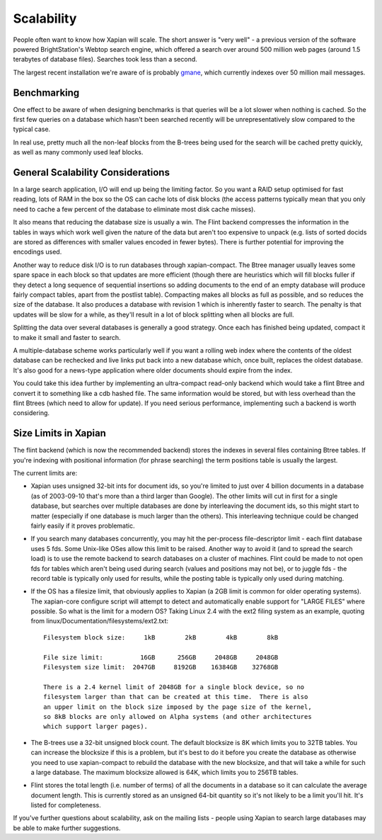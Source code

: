 Scalability
===========

People often want to know how Xapian will scale. The short answer is
"very well" - a previous version of the software powered BrightStation's
Webtop search engine, which offered a search over around 500 million web
pages (around 1.5 terabytes of database files). Searches took less than
a second.

The largest recent installation we're aware of is probably
`gmane <http://search.gmane.org/>`_, which currently indexes over 50
million mail messages.

Benchmarking
------------

One effect to be aware of when designing benchmarks is that queries will
be a lot slower when nothing is cached. So the first few queries on a
database which hasn't been searched recently will be unrepresentatively
slow compared to the typical case.

In real use, pretty much all the non-leaf blocks from the B-trees being
used for the search will be cached pretty quickly, as well as many
commonly used leaf blocks.

General Scalability Considerations
----------------------------------

In a large search application, I/O will end up being the limiting
factor. So you want a RAID setup optimised for fast reading, lots of RAM
in the box so the OS can cache lots of disk blocks (the access patterns
typically mean that you only need to cache a few percent of the database
to eliminate most disk cache misses).

It also means that reducing the database size is usually a win. The
Flint backend compresses the information in the tables in ways which
work well given the nature of the data but aren't too expensive to
unpack (e.g. lists of sorted docids are stored as differences with
smaller values encoded in fewer bytes). There is further potential for
improving the encodings used.

Another way to reduce disk I/O is to run databases through
xapian-compact. The Btree manager usually leaves some spare space in
each block so that updates are more efficient (though there are
heuristics which will fill blocks fuller if they detect a long sequence
of sequential insertions so adding documents to the end of an empty
database will produce fairly compact tables, apart from the postlist
table). Compacting makes all blocks as full as possible, and so reduces
the size of the database. It also produces a database with revision 1
which is inherently faster to search. The penalty is that updates will
be slow for a while, as they'll result in a lot of block splitting when
all blocks are full.

Splitting the data over several databases is generally a good strategy.
Once each has finished being updated, compact it to make it small and
faster to search.

A multiple-database scheme works particularly well if you want a rolling
web index where the contents of the oldest database can be rechecked and
live links put back into a new database which, once built, replaces the
oldest database. It's also good for a news-type application where older
documents should expire from the index.

You could take this idea further by implementing an ultra-compact
read-only backend which would take a flint Btree and convert it to
something like a cdb hashed file. The same information would be stored,
but with less overhead than the flint Btrees (which need to allow for
update). If you need serious performance, implementing such a backend is
worth considering.

Size Limits in Xapian
---------------------

The flint backend (which is now the recommended backend) stores the
indexes in several files containing Btree tables. If you're indexing
with positional information (for phrase searching) the term positions
table is usually the largest.

The current limits are:

-  Xapian uses unsigned 32-bit ints for document ids, so you're limited
   to just over 4 billion documents in a database (as of 2003-09-10
   that's more than a third larger than Google). The other limits will
   cut in first for a single database, but searches over multiple
   databases are done by interleaving the document ids, so this might
   start to matter (especially if one database is much larger than the
   others). This interleaving technique could be changed fairly easily
   if it proves problematic.
-  If you search many databases concurrently, you may hit the
   per-process file-descriptor limit - each flint database uses 5 fds.
   Some Unix-like OSes allow this limit to be raised. Another way to
   avoid it (and to spread the search load) is to use the remote backend
   to search databases on a cluster of machines. Flint could be made to
   not open fds for tables which aren't being used during search (values
   and positions may not be), or to juggle fds - the record table is
   typically only used for results, while the posting table is typically
   only used during matching.
-  If the OS has a filesize limit, that obviously applies to Xapian (a
   2GB limit is common for older operating systems). The xapian-core
   configure script will attempt to detect and automatically enable
   support for "LARGE FILES" where possible.
   So what is the limit for a modern OS? Taking Linux 2.4 with the ext2
   filing system as an example, quoting from
   linux/Documentation/filesystems/ext2.txt::

             Filesystem block size:     1kB        2kB        4kB        8kB

             File size limit:          16GB      256GB     2048GB     2048GB
             Filesystem size limit:  2047GB     8192GB    16384GB    32768GB

             There is a 2.4 kernel limit of 2048GB for a single block device, so no
             filesystem larger than that can be created at this time.  There is also
             an upper limit on the block size imposed by the page size of the kernel,
             so 8kB blocks are only allowed on Alpha systems (and other architectures
             which support larger pages).
             

-  The B-trees use a 32-bit unsigned block count. The default blocksize
   is 8K which limits you to 32TB tables. You can increase the blocksize
   if this is a problem, but it's best to do it before you create the
   database as otherwise you need to use xapian-compact to rebuild the
   database with the new blocksize, and that will take a while for such
   a large database. The maximum blocksize allowed is 64K, which limits
   you to 256TB tables.
-  Flint stores the total length (i.e. number of terms) of all the
   documents in a database so it can calculate the average document
   length. This is currently stored as an unsigned 64-bit quantity so
   it's not likely to be a limit you'll hit. It's listed for
   completeness.

If you've further questions about scalability, ask on the mailing lists
- people using Xapian to search large databases may be able to make
further suggestions.
